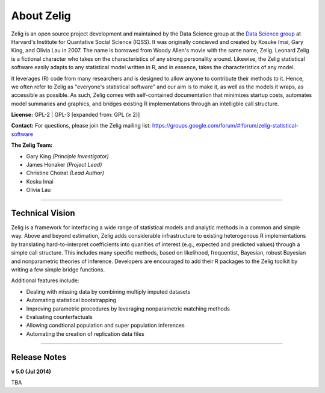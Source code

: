 .. _about:

About Zelig
-----------
Zelig is an open source project development and maintained by the Data Science group at the `Data Science group <http://datascience.iq.harvard.edu/>`_ at Harvard's Institute for Quantative Social Science (IQSS). It was originally concieved and created by Kosuke Imai, Gary King, and Olivia Lau in 2007. The name is borrowed from Woody Allen's movie with the same name, Zelig. Leonard Zelig is a fictional character who takes on the characteristics of any strong personality around. Likewise, the Zelig statistical software easily adapts to any statistical model written in R, and in essence, takes the characteristics of any model.

It leverages (R) code from many researchers and is designed to allow anyone to contribute their methods to it. Hence, we often refer to Zelig as "everyone's statistical software" and our aim is to make it, as well as the models it wraps, as accessible as possible. As such, Zelig comes with self-contained documentation that minimizes startup costs, automates model summaries and graphics, and bridges existing R implementations through an intelligble call structure.

**License:** GPL-2 | GPL-3 [expanded from: GPL (≥ 2)]

**Contact:** For questions, please join the Zelig mailing list:
`https://groups.google.com/forum/#!forum/zelig-statistical-software <https://groups.google.com/forum/#!forum/zelig-statistical-software>`_

**The Zelig Team:**

- Gary King *(Principle Investigator)*
- James Honaker *(Project Lead)*
- Christine Choirat *(Lead Author)*
- Kosku Imai
- Olivia Lau

------------

Technical Vision
~~~~~~~~~~~~~~~~
Zelig is a framework for interfacing a wide range of statistical models and analytic methods in a common and simple way. Above and beyond estimation, Zelig adds considerable infrastructure to existing heterogenous R implementations by translating hard-to-interpret coefficients into quanities of interest (e.g., expected and predicted values) through a simple call structure. This includes many specific methods, based on likelihood, frequentist, Bayesian, robust Bayesian and nonparametric theories of inference. Developers are encouraged to add their R packages to the Zelig toolkit by writing a few simple bridge functions.

Additional features include:

- Dealing with missing data by combining multiply imputed datasets
- Automating statistical bootstrapping
- Improving parametric procedures by leveraging nonparametric matching methods
- Evaluating counterfactuals
- Allowing condtional population and super population inferences
- Automating the creation of replication data files

------------

Release Notes
~~~~~~~~~~~~~

**v 5.0 (Jul 2014)**

TBA